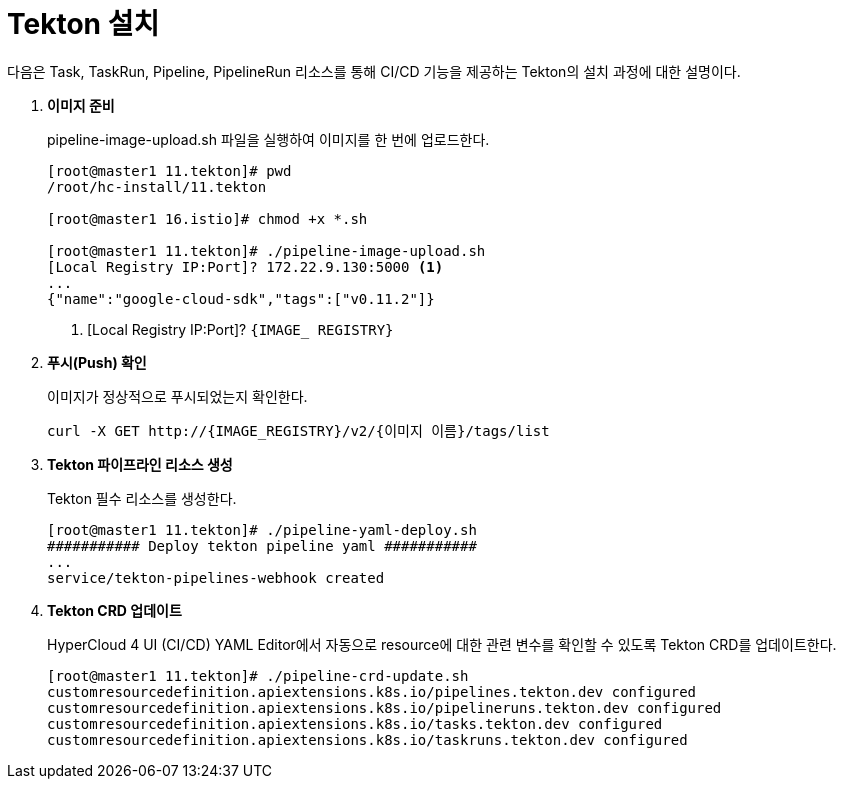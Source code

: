 = Tekton 설치

다음은 Task, TaskRun, Pipeline, PipelineRun 리소스를 통해 CI/CD 기능을 제공하는 Tekton의 설치 과정에 대한 설명이다.

. *이미지 준비*
+
pipeline-image-upload.sh 파일을 실행하여 이미지를 한 번에 업로드한다.
+
----
[root@master1 11.tekton]# pwd
/root/hc-install/11.tekton

[root@master1 16.istio]# chmod +x *.sh

[root@master1 11.tekton]# ./pipeline-image-upload.sh 
[Local Registry IP:Port]? 172.22.9.130:5000 <1>
...
{"name":"google-cloud-sdk","tags":["v0.11.2"]}
----
<1> [Local Registry IP:Port]? `{IMAGE_ REGISTRY}`

. *푸시(Push) 확인*
+
이미지가 정상적으로 푸시되었는지 확인한다.
+
----
curl -X GET http://{IMAGE_REGISTRY}/v2/{이미지 이름}/tags/list
----

. *Tekton 파이프라인 리소스 생성*
+
Tekton 필수 리소스를 생성한다.
+
----
[root@master1 11.tekton]# ./pipeline-yaml-deploy.sh
########### Deploy tekton pipeline yaml ###########
...
service/tekton-pipelines-webhook created
----

. *Tekton CRD 업데이트*
+
HyperCloud 4 UI (CI/CD) YAML Editor에서 자동으로 resource에 대한 관련 변수를 확인할 수 있도록 Tekton CRD를 업데이트한다.
+
----
[root@master1 11.tekton]# ./pipeline-crd-update.sh 
customresourcedefinition.apiextensions.k8s.io/pipelines.tekton.dev configured
customresourcedefinition.apiextensions.k8s.io/pipelineruns.tekton.dev configured
customresourcedefinition.apiextensions.k8s.io/tasks.tekton.dev configured
customresourcedefinition.apiextensions.k8s.io/taskruns.tekton.dev configured
----